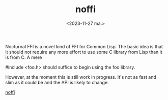 #+TITLE: noffi
#+AUTHOR: John Thingstad
#+DATE: <2023-11-27 ma.>
#+FILETAGS: none
#+OPTIONS: author:nil

#+hugo_base_dir: ~/Dokumenter/April
#+hugo_selection: posts
#+hugo_front_matter_format: yaml


Nocturnal FFI is a novel kind of FFI for Common Lisp. The basic idea is that it should not require any more effort to use some C library from Lisp than it is from C. A mere

#include <foo.h>
should suffice to begin using the foo library.

However, at the moment this is still work in progress. It's not as fast and slim as it could be and the API is likely to change.

[[https://lispcafe.org/fossil/noffi/home][noffi]]


# Local Variables:
# eval: (set-fill-column 90)
# eval: (auto-fill-mode t)
# eval: (org-hugo-auto-export-mode t)
# End:

#  LocalWords:  SPIR Vulkan GPUs Juuso noffi FFI
